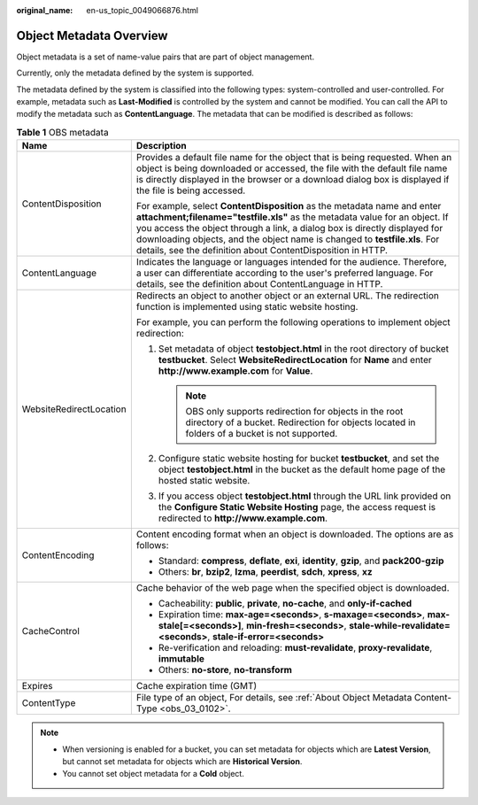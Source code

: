 :original_name: en-us_topic_0049066876.html

.. _en-us_topic_0049066876:

Object Metadata Overview
========================

Object metadata is a set of name-value pairs that are part of object management.

Currently, only the metadata defined by the system is supported.

The metadata defined by the system is classified into the following types: system-controlled and user-controlled. For example, metadata such as **Last-Modified** is controlled by the system and cannot be modified. You can call the API to modify the metadata such as **ContentLanguage**. The metadata that can be modified is described as follows:

.. table:: **Table 1** OBS metadata

   +-----------------------------------+----------------------------------------------------------------------------------------------------------------------------------------------------------------------------------------------------------------------------------------------------------------------------------------------------------------------------------------------------------------------------------+
   | Name                              | Description                                                                                                                                                                                                                                                                                                                                                                      |
   +===================================+==================================================================================================================================================================================================================================================================================================================================================================================+
   | ContentDisposition                | Provides a default file name for the object that is being requested. When an object is being downloaded or accessed, the file with the default file name is directly displayed in the browser or a download dialog box is displayed if the file is being accessed.                                                                                                               |
   |                                   |                                                                                                                                                                                                                                                                                                                                                                                  |
   |                                   | For example, select **ContentDisposition** as the metadata name and enter **attachment;filename="testfile.xls"** as the metadata value for an object. If you access the object through a link, a dialog box is directly displayed for downloading objects, and the object name is changed to **testfile.xls**. For details, see the definition about ContentDisposition in HTTP. |
   +-----------------------------------+----------------------------------------------------------------------------------------------------------------------------------------------------------------------------------------------------------------------------------------------------------------------------------------------------------------------------------------------------------------------------------+
   | ContentLanguage                   | Indicates the language or languages intended for the audience. Therefore, a user can differentiate according to the user's preferred language. For details, see the definition about ContentLanguage in HTTP.                                                                                                                                                                    |
   +-----------------------------------+----------------------------------------------------------------------------------------------------------------------------------------------------------------------------------------------------------------------------------------------------------------------------------------------------------------------------------------------------------------------------------+
   | WebsiteRedirectLocation           | Redirects an object to another object or an external URL. The redirection function is implemented using static website hosting.                                                                                                                                                                                                                                                  |
   |                                   |                                                                                                                                                                                                                                                                                                                                                                                  |
   |                                   | For example, you can perform the following operations to implement object redirection:                                                                                                                                                                                                                                                                                           |
   |                                   |                                                                                                                                                                                                                                                                                                                                                                                  |
   |                                   | #. Set metadata of object **testobject.html** in the root directory of bucket **testbucket**. Select **WebsiteRedirectLocation** for **Name** and enter **http://www.example.com** for **Value**.                                                                                                                                                                                |
   |                                   |                                                                                                                                                                                                                                                                                                                                                                                  |
   |                                   |    .. note::                                                                                                                                                                                                                                                                                                                                                                     |
   |                                   |                                                                                                                                                                                                                                                                                                                                                                                  |
   |                                   |       OBS only supports redirection for objects in the root directory of a bucket. Redirection for objects located in folders of a bucket is not supported.                                                                                                                                                                                                                      |
   |                                   |                                                                                                                                                                                                                                                                                                                                                                                  |
   |                                   | #. Configure static website hosting for bucket **testbucket**, and set the object **testobject.html** in the bucket as the default home page of the hosted static website.                                                                                                                                                                                                       |
   |                                   | #. If you access object **testobject.html** through the URL link provided on the **Configure Static Website Hosting** page, the access request is redirected to **http://www.example.com**.                                                                                                                                                                                      |
   +-----------------------------------+----------------------------------------------------------------------------------------------------------------------------------------------------------------------------------------------------------------------------------------------------------------------------------------------------------------------------------------------------------------------------------+
   | ContentEncoding                   | Content encoding format when an object is downloaded. The options are as follows:                                                                                                                                                                                                                                                                                                |
   |                                   |                                                                                                                                                                                                                                                                                                                                                                                  |
   |                                   | -  Standard: **compress**, **deflate**, **exi**, **identity**, **gzip**, and **pack200-gzip**                                                                                                                                                                                                                                                                                    |
   |                                   | -  Others: **br**, **bzip2**, **lzma**, **peerdist**, **sdch**, **xpress**, **xz**                                                                                                                                                                                                                                                                                               |
   +-----------------------------------+----------------------------------------------------------------------------------------------------------------------------------------------------------------------------------------------------------------------------------------------------------------------------------------------------------------------------------------------------------------------------------+
   | CacheControl                      | Cache behavior of the web page when the specified object is downloaded.                                                                                                                                                                                                                                                                                                          |
   |                                   |                                                                                                                                                                                                                                                                                                                                                                                  |
   |                                   | -  Cacheability: **public**, **private**, **no-cache**, and **only-if-cached**                                                                                                                                                                                                                                                                                                   |
   |                                   | -  Expiration time: **max-age=<seconds>**, **s-maxage=<seconds>**, **max-stale[=<seconds>]**, **min-fresh=<seconds>**, **stale-while-revalidate=<seconds>**, **stale-if-error=<seconds>**                                                                                                                                                                                        |
   |                                   | -  Re-verification and reloading: **must-revalidate**, **proxy-revalidate**, **immutable**                                                                                                                                                                                                                                                                                       |
   |                                   | -  Others: **no-store**, **no-transform**                                                                                                                                                                                                                                                                                                                                        |
   +-----------------------------------+----------------------------------------------------------------------------------------------------------------------------------------------------------------------------------------------------------------------------------------------------------------------------------------------------------------------------------------------------------------------------------+
   | Expires                           | Cache expiration time (GMT)                                                                                                                                                                                                                                                                                                                                                      |
   +-----------------------------------+----------------------------------------------------------------------------------------------------------------------------------------------------------------------------------------------------------------------------------------------------------------------------------------------------------------------------------------------------------------------------------+
   | ContentType                       | File type of an object, For details, see :ref:`About Object Metadata Content-Type <obs_03_0102>`.                                                                                                                                                                                                                                                                                |
   +-----------------------------------+----------------------------------------------------------------------------------------------------------------------------------------------------------------------------------------------------------------------------------------------------------------------------------------------------------------------------------------------------------------------------------+

.. note::

   -  When versioning is enabled for a bucket, you can set metadata for objects which are **Latest Version**, but cannot set metadata for objects which are **Historical Version**.
   -  You cannot set object metadata for a **Cold** object.
